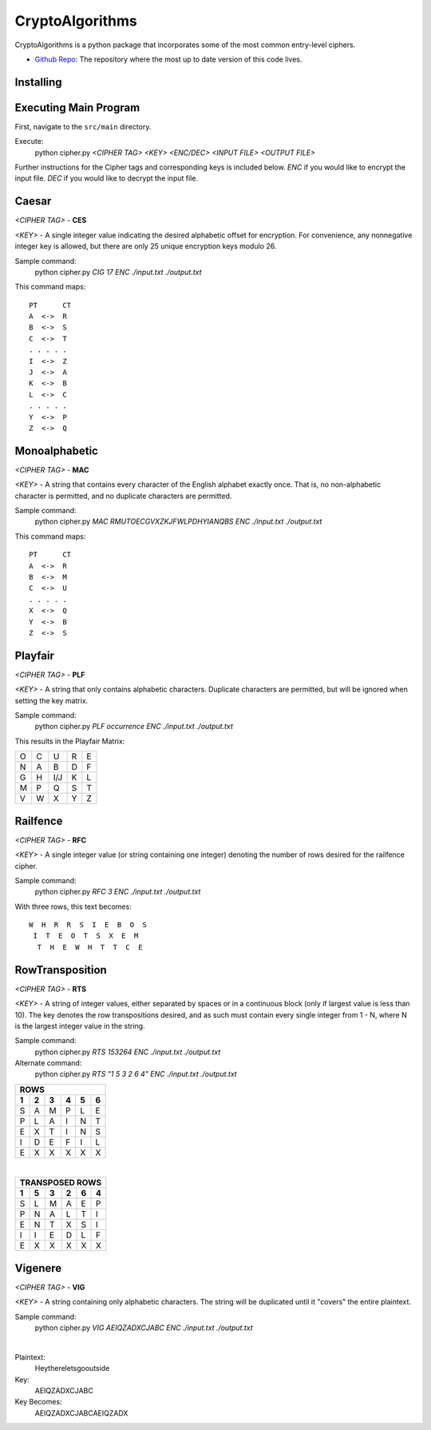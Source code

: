 ==============================================
CryptoAlgorithms
==============================================

CryptoAlgorithms is a python package that incorporates some of the most common entry-level ciphers.

* `Github Repo <https://github.com/Mbraun5/CryptoAlgorithms>`_: The repository where the most up to date version
  of this code lives.

|docs| |travis|

.. |docs| image:: https://img.shields.io/badge/docs-latest-success.svg
    :target: https://github.com/Mbraun5/CryptoAlgorithms/blob/master/README.rst
    :alt: Latest Docs
.. |travis| image:: https://travis-ci.com/Mbraun5/CryptoAlgorithms.svg?token=RMkgUwFNoBVqHzT8NcEc&branch=master
    :target: https://travis-ci.com/Mbraun5/CryptoAlgorithms
    :alt: Build Status

Installing
----------

Executing Main Program
----------------------
First, navigate to the ``src/main`` directory.

Execute:
    python cipher.py *<CIPHER TAG> <KEY> <ENC/DEC> <INPUT FILE> <OUTPUT FILE>*

Further instructions for the Cipher tags and corresponding keys is included below. `ENC` if you would like to encrypt
the input file. `DEC` if you would like to decrypt the input file.

Caesar
------
*<CIPHER TAG>* - **CES**

*<KEY>* - A single integer value indicating the desired alphabetic offset for encryption.
For convenience, any nonnegative integer key is allowed, but there are only 25 unique encryption
keys modulo 26.

Sample command: 
    python cipher.py *CIG 17 ENC ./input.txt ./output.txt*

This command maps:

::

    PT      CT
    A  <->  R
    B  <->  S
    C  <->  T
    . . . . .
    I  <->  Z
    J  <->  A
    K  <->  B
    L  <->  C
    . . . . .
    Y  <->  P
    Z  <->  Q


Monoalphabetic
--------------
*<CIPHER TAG>* - **MAC**

*<KEY>* - A string that contains every character of the English alphabet exactly once. That is, no non-alphabetic character
is permitted, and no duplicate characters are permitted.

Sample command: 
    python cipher.py *MAC RMUTOECGVXZKJFWLPDHYIANQBS ENC ./input.txt ./output.txt*

This command maps:

::

    PT      CT
    A  <->  R
    B  <->  M
    C  <->  U
    . . . . . 
    X  <->  Q
    Y  <->  B
    Z  <->  S

Playfair
--------
*<CIPHER TAG>* - **PLF**

*<KEY>* - A string that only contains alphabetic characters. Duplicate characters are permitted, but will be ignored when setting
the key matrix.

Sample command:
    python cipher.py *PLF occurrence ENC ./input.txt ./output.txt*

This results in the Playfair Matrix:

=====  =====  ======  =====  ======
  O      C      U       R       E
  N      A      B       D       F
  G      H     I/J      K       L
  M      P      Q       S       T
  V      W      X       Y       Z
=====  =====  ======  =====  ======

Railfence
---------
*<CIPHER TAG>* - **RFC**

*<KEY>* - A single integer value (or string containing one integer) denoting the number of rows desired for the railfence cipher.

Sample command:
    python cipher.py *RFC 3 ENC ./input.txt ./output.txt*

With three rows, this text becomes:

::

    W  H  R  R  S  I  E  B  O  S
     I  T  E  O  T  S  X  E  M
      T  H  E  W  H  T  T  C  E

RowTransposition
----------------
*<CIPHER TAG>* - **RTS**

*<KEY>* - A string of integer values, either separated by spaces or in a continuous block (only if largest value is less than 10).
The key denotes the row transpositions desired, and as such must contain every single integer from 1 - N, where N is the largest
integer value in the string.

Sample command:
    python cipher.py *RTS 153264 ENC ./input.txt ./output.txt*

Alternate command:
    python cipher.py *RTS "1 5 3 2 6 4" ENC ./input.txt ./output.txt*

=====  =====  ======  =====  ======  ======
ROWS
-------------------------------------------
  1      2      3       4       5       6
=====  =====  ======  =====  ======  ======
  S      A      M       P       L       E
  P      L      A       I       N       T
  E      X      T       I       N       S
  I      D      E       F       I       L
  E      X      X       X       X       X
=====  =====  ======  =====  ======  ======

|

=====  =====  ======  =====  ======  ======
TRANSPOSED ROWS
-------------------------------------------
  1      5      3       2       6       4
=====  =====  ======  =====  ======  ======
  S      L      M       A      E       P
  P      N      A       L      T       I
  E      N      T       X      S       I
  I      I      E       D      L       F
  E      X      X       X      X       X
=====  =====  ======  =====  ======  ======

Vigenere
--------
*<CIPHER TAG>* - **VIG**

*<KEY>* - A string containing only alphabetic characters. The string will be duplicated until it "covers" the entire plaintext.

Sample command:
    python cipher.py *VIG AEIQZADXCJABC ENC ./input.txt ./output.txt*

| 

Plaintext:
    Heythereletsgooutside

Key:
    AEIQZADXCJABC

Key Becomes:
    AEIQZADXCJABCAEIQZADX